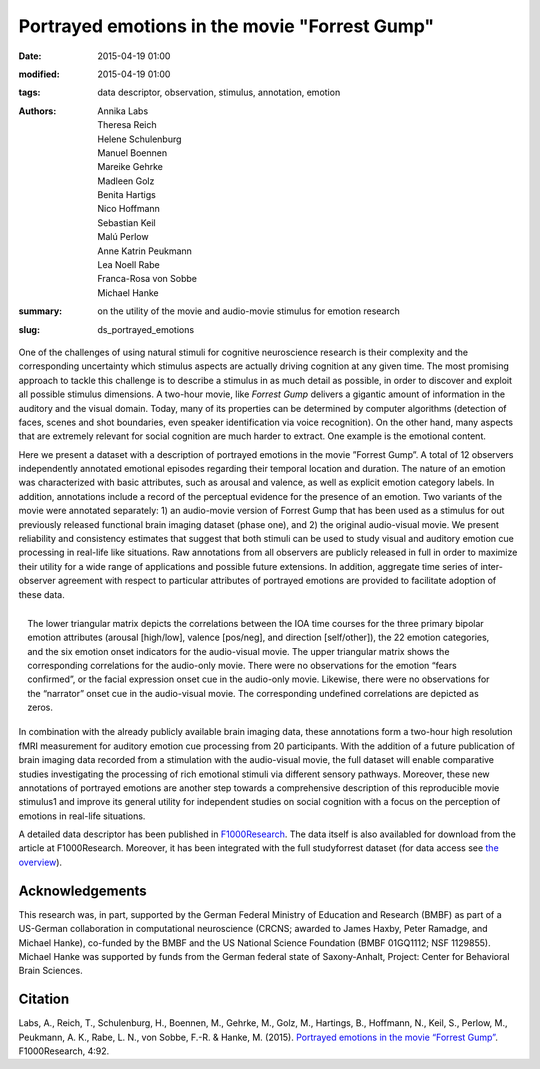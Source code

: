 Portrayed emotions in the movie "Forrest Gump"
*******************************************************************************************

:date: 2015-04-19 01:00
:modified: 2015-04-19 01:00
:tags: data descriptor, observation, stimulus, annotation, emotion
:authors: Annika Labs, Theresa Reich, Helene Schulenburg, Manuel Boennen,
         Mareike Gehrke, Madleen Golz, Benita Hartigs, Nico Hoffmann,
         Sebastian Keil, Malú Perlow, Anne Katrin Peukmann, Lea Noell Rabe,
         Franca-Rosa von Sobbe, Michael Hanke
:summary: on the utility of the movie and audio-movie stimulus for
          emotion research
:slug: ds_portrayed_emotions

One of the challenges of using natural stimuli for cognitive neuroscience
research is their complexity and the corresponding uncertainty which stimulus
aspects are actually driving cognition at any given time.  The most promising
approach to tackle this challenge is to describe a stimulus in as much detail
as possible, in order to discover and exploit all possible stimulus dimensions.
A two-hour movie, like *Forrest Gump* delivers a gigantic amount of information
in the auditory and the visual domain. Today, many of its properties can be
determined by computer algorithms (detection of faces, scenes and shot
boundaries, even speaker identification via voice recognition). On the other
hand, many aspects that are extremely relevant for social cognition are much
harder to extract. One example is the emotional content.

Here we present a dataset with a description of portrayed emotions in the movie
”Forrest Gump”. A total of 12 observers independently annotated emotional
episodes regarding their temporal location and duration. The nature of an
emotion was characterized with basic attributes, such as arousal and valence,
as well as explicit emotion category labels. In addition, annotations include a
record of the perceptual evidence for the presence of an emotion. Two variants
of the movie were annotated separately: 1) an audio-movie version of Forrest
Gump that has been used as a stimulus for out previously released functional
brain imaging dataset (phase one), and 2) the original audio-visual movie. We
present reliability and consistency estimates that suggest that both stimuli
can be used to study visual and auditory emotion cue processing in real-life
like situations. Raw annotations from all observers are publicly released in
full in order to maximize their utility for a wide range of applications and
possible future extensions. In addition, aggregate time series of
inter-observer agreement with respect to particular attributes of portrayed
emotions are provided to facilitate adoption of these data.

.. figure:: {filename}/pics/study_emotions_intercorr.png
    :align: right
    :alt: Intra-stimulus emotion indicator correlation

    The lower triangular matrix depicts the correlations between the IOA time
    courses for the three primary bipolar emotion attributes (arousal
    [high/low], valence [pos/neg], and direction [self/other]), the 22 emotion
    categories, and the six emotion onset indicators for the audio-visual
    movie. The upper triangular matrix shows the corresponding correlations for
    the audio-only movie. There were no observations for the emotion “fears
    confirmed”, or the facial expression onset cue in the audio-only movie.
    Likewise, there were no observations for the “narrator” onset cue in the
    audio-visual movie. The corresponding undefined correlations are depicted
    as zeros.

In combination with the already publicly available brain imaging data, these
annotations form a two-hour high resolution fMRI measurement for auditory
emotion cue processing from 20 participants. With the addition of a future
publication of brain imaging data recorded from a stimulation with the
audio-visual movie, the full dataset will enable comparative studies
investigating the processing of rich emotional stimuli via different sensory
pathways. Moreover, these new annotations of portrayed emotions are another
step towards a comprehensive description of this reproducible movie stimulus1
and improve its general utility for independent studies on social cognition
with a focus on the perception of emotions in real-life situations.

A detailed data descriptor has been published in `F1000Research
<http://dx.doi.org/10.12688/f1000research.6230.1>`_. The data itself is also
availabled for download from the article at F1000Research. Moreover, it has been
integrated with the full studyforrest dataset (for data access see
`the overview <{filename}/pages/access.rst>`_).

Acknowledgements
================

This research was, in part, supported by the German Federal Ministry of
Education and Research (BMBF) as part of a US-German collaboration in
computational neuroscience (CRCNS; awarded to James Haxby, Peter Ramadge, and
Michael Hanke), co-funded by the BMBF and the US National Science Foundation
(BMBF 01GQ1112; NSF 1129855). Michael Hanke was supported by funds from the
German federal state of Saxony-Anhalt, Project: Center for Behavioral Brain
Sciences. 

Citation
========

Labs, A., Reich, T., Schulenburg, H., Boennen, M., Gehrke, M., Golz, M.,
Hartings, B., Hoffmann, N., Keil, S., Perlow, M., Peukmann, A.  K., Rabe, L.
N., von Sobbe, F.-R. & Hanke, M. (2015). `Portrayed emotions in the movie
“Forrest Gump” <http://dx.doi.org/10.12688/f1000research.6230.1>`_.
F1000Research, 4:92.

.. |---| unicode:: U+02014 .. em dash

